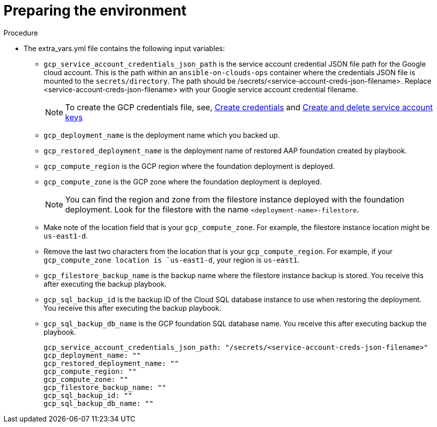[id="proc-gcp-prepare-backup-environment"]

= Preparing the environment

.Procedure

* The extra_vars.yml file contains the following input variables:
** `gcp_service_account_credentials_json_path` is the service account credential JSON file path for the Google cloud account. 
This is the path within an `ansible-on-clouds-ops` container where the credentials JSON file is mounted to the `secrets/directory`. 
The path should be /secrets/<service-account-creds-json-filename>.
Replace <service-account-creds-json-filename> with your Google service account credential filename.
+
[NOTE]
====
To create the GCP credentials file, see, 
link:https://developers.google.com/workspace/guides/create-credentials[Create credentials] and 
link:https://cloud.google.com/iam/docs/keys-create-delete[Create and delete service account keys]
====
+
** `gcp_deployment_name` is the deployment name which you backed up.
** `gcp_restored_deployment_name` is the deployment name of restored AAP foundation created by playbook.
** `gcp_compute_region` is the GCP region where the foundation deployment is deployed.
** `gcp_compute_zone` is the GCP zone where the foundation deployment is deployed.
+
[NOTE]
====
You can find the region and zone from the filestore instance deployed with the foundation deployment. 
Look for the filestore with the name `<deployment-name>-filestore`.
====
+ 
** Make note of the location field that is your `gcp_compute_zone`. For example, the filestore instance location might be `us-east1-d`.
** Remove the last two characters from the location that is your `gcp_compute_region`. 
For example, if your `gcp_compute_zone location is `us-east1-d`, your region is `us-east1`.
** `gcp_filestore_backup_name` is the backup name where the filestore instance backup is stored. 
You receive this after executing the backup playbook.
** `gcp_sql_backup_id` is the backup ID of the Cloud SQL database instance to use when restoring the deployment. 
You receive this after executing the backup playbook.
** `gcp_sql_backup_db_name` is the GCP foundation SQL database name. 
You receive this after executing backup the playbook.
+
[source,bash]
----
gcp_service_account_credentials_json_path: "/secrets/<service-account-creds-json-filename>"
gcp_deployment_name: ""
gcp_restored_deployment_name: ""
gcp_compute_region: ""
gcp_compute_zone: ""
gcp_filestore_backup_name: ""
gcp_sql_backup_id: ""
gcp_sql_backup_db_name: ""
----